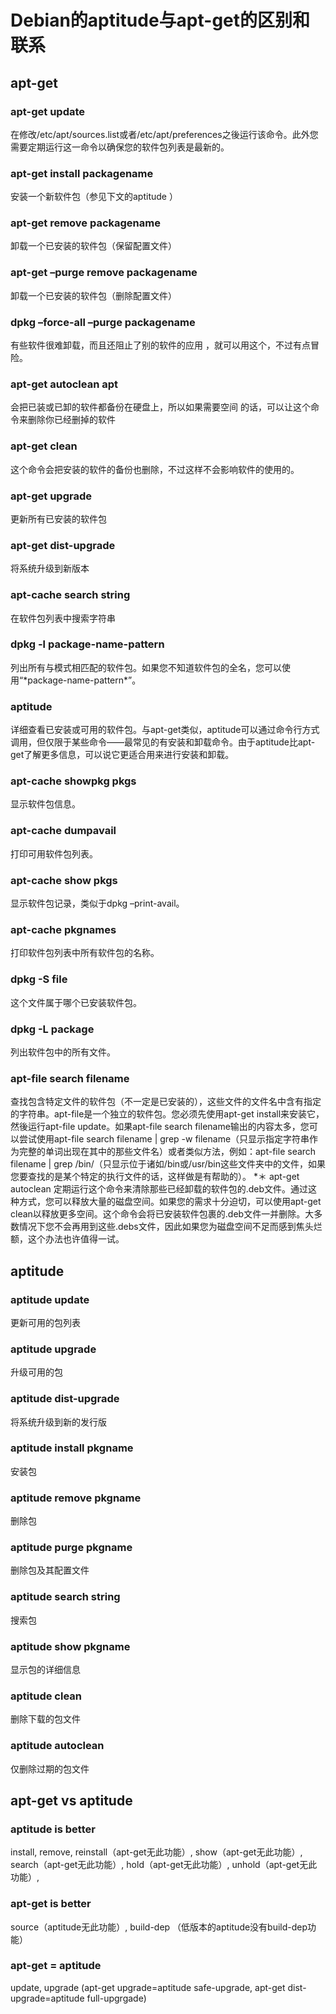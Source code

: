 * Debian的aptitude与apt-get的区别和联系 

** apt-get
*** apt-get update
    在修改/etc/apt/sources.list或者/etc/apt/preferences之後运行该命令。此外您需要定期运行这一命令以确保您的软件包列表是最新的。
*** apt-get install packagename
    安装一个新软件包（参见下文的aptitude ）
*** apt-get remove packagename
    卸载一个已安装的软件包（保留配置文件）
*** apt-get –purge remove packagename
    卸载一个已安装的软件包（删除配置文件）
*** dpkg –force-all –purge packagename
    有些软件很难卸载，而且还阻止了别的软件的应用 ，就可以用这个，不过有点冒险。
*** apt-get autoclean apt
    会把已装或已卸的软件都备份在硬盘上，所以如果需要空间 的话，可以让这个命令来删除你已经删掉的软件
*** apt-get clean
    这个命令会把安装的软件的备份也删除，不过这样不会影响软件的使用的。
*** apt-get upgrade
    更新所有已安装的软件包
*** apt-get dist-upgrade
    将系统升级到新版本
*** apt-cache search string
    在软件包列表中搜索字符串
*** dpkg -l package-name-pattern
    列出所有与模式相匹配的软件包。如果您不知道软件包的全名，您可以使用“*package-name-pattern*”。
*** aptitude
    详细查看已安装或可用的软件包。与apt-get类似，aptitude可以通过命令行方式调用，但仅限于某些命令——最常见的有安装和卸载命令。由于aptitude比apt-get了解更多信息，可以说它更适合用来进行安装和卸载。
*** apt-cache showpkg pkgs
    显示软件包信息。
*** apt-cache dumpavail
    打印可用软件包列表。
*** apt-cache show pkgs
    显示软件包记录，类似于dpkg –print-avail。
*** apt-cache pkgnames
    打印软件包列表中所有软件包的名称。
*** dpkg -S file
    这个文件属于哪个已安装软件包。
*** dpkg -L package
    列出软件包中的所有文件。
*** apt-file search filename
   查找包含特定文件的软件包（不一定是已安装的），这些文件的文件名中含有指定的字符串。apt-file是一个独立的软件包。您必须先使用apt-get install来安装它，然後运行apt-file update。如果apt-file search filename输出的内容太多，您可以尝试使用apt-file search filename | grep -w filename（只显示指定字符串作为完整的单词出现在其中的那些文件名）或者类似方法，例如：apt-file search filename | grep /bin/（只显示位于诸如/bin或/usr/bin这些文件夹中的文件，如果您要查找的是某个特定的执行文件的话，这样做是有帮助的）。
*＊ apt-get autoclean
    定期运行这个命令来清除那些已经卸载的软件包的.deb文件。通过这种方式，您可以释放大量的磁盘空间。如果您的需求十分迫切，可以使用apt-get clean以释放更多空间。这个命令会将已安装软件包裹的.deb文件一并删除。大多数情况下您不会再用到这些.debs文件，因此如果您为磁盘空间不足而感到焦头烂额，这个办法也许值得一试。

** aptitude
*** aptitude update
    更新可用的包列表
*** aptitude upgrade
    升级可用的包
*** aptitude dist-upgrade
    将系统升级到新的发行版
*** aptitude install pkgname
    安装包
*** aptitude remove pkgname
    删除包
*** aptitude purge pkgname
    删除包及其配置文件
*** aptitude search string
    搜索包
*** aptitude show pkgname
    显示包的详细信息
*** aptitude clean
    删除下载的包文件
*** aptitude autoclean
    仅删除过期的包文件

** apt-get vs aptitude
*** aptitude is better 
    install, remove, reinstall（apt-get无此功能）, show（apt-get无此功能）, search（apt-get无此功能）, hold（apt-get无此功能）, unhold（apt-get无此功能）, 

*** apt-get is better
    source（aptitude无此功能）, build-dep （低版本的aptitude没有build-dep功能）

*** apt-get = aptitude
    update, upgrade (apt-get upgrade=aptitude safe-upgrade, apt-get dist-upgrade=aptitude full-upgrgade)
